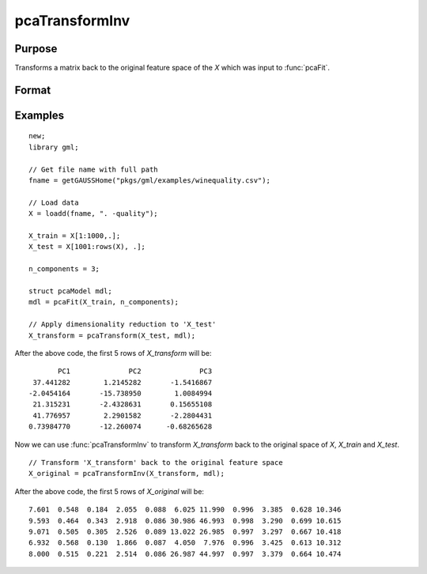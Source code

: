 pcaTransformInv
====================

Purpose
----------------------
Transforms a matrix back to the original feature space of the *X* which was input to :func:`pcaFit`.

Format
----------------------
.. function:: X_original  = pcaTransformInv(X_transform, mdl)

    :param X_transform: The matrix to transform to the original feature space. This matrix must have the same number of columns as the number of principal
                        component vectors in *mdl*.
    :type X_transform: Nxn_components matrix
    :param mdl: This must have been previously been filled in by a call to :func:`pcaFit`.
    :type mdl:  `pcaModel` structure

    :return X_original:   The input matrix projected back to the original feature space of the matrix input to :func:`pcaFit`.
    :rtype X_original: NxP matrix

Examples
-------------

::

    new;
    library gml;

    // Get file name with full path
    fname = getGAUSSHome("pkgs/gml/examples/winequality.csv");

    // Load data
    X = loadd(fname, ". -quality");

    X_train = X[1:1000,.];
    X_test = X[1001:rows(X), .];

    n_components = 3;

    struct pcaModel mdl;
    mdl = pcaFit(X_train, n_components);

    // Apply dimensionality reduction to 'X_test'
    X_transform = pcaTransform(X_test, mdl);

After the above code, the first 5 rows of *X_transform* will be:

::

          PC1              PC2              PC3
    37.441282        1.2145282       -1.5416867
   -2.0454164       -15.738950        1.0084994
    21.315231       -2.4328631       0.15655108
    41.776957        2.2901582       -2.2804431
   0.73984770       -12.260074      -0.68265628


Now we can use :func:`pcaTransformInv` to transform *X_transform* back to the original space of *X*, *X_train* and *X_test*.

::

    // Transform 'X_transform' back to the original feature space
    X_original = pcaTransformInv(X_transform, mdl);


After the above code, the first 5 rows of *X_original* will be:

::

    7.601  0.548  0.184  2.055  0.088  6.025 11.990  0.996  3.385  0.628 10.346
    9.593  0.464  0.343  2.918  0.086 30.986 46.993  0.998  3.290  0.699 10.615
    9.071  0.505  0.305  2.526  0.089 13.022 26.985  0.997  3.297  0.667 10.418
    6.932  0.568  0.130  1.866  0.087  4.050  7.976  0.996  3.425  0.613 10.312
    8.000  0.515  0.221  2.514  0.086 26.987 44.997  0.997  3.379  0.664 10.474


.. seealso:: :func:`pcaFit`, :func:`pcaTransform`
